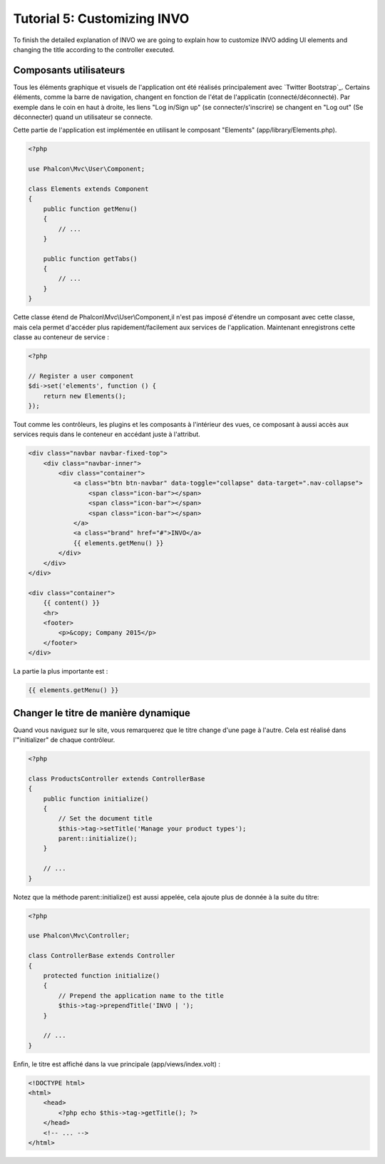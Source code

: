 Tutorial 5: Customizing INVO
============================

To finish the detailed explanation of INVO we are going to explain how to customize INVO adding UI elements
and changing the title according to the controller executed.

Composants utilisateurs
-----------------------
Tous les éléments graphique et visuels de l'application ont été réalisés principalement avec `Twitter Bootstrap`_.
Certains éléments, comme la barre de navigation, changent en fonction de l'état de l'applicatin (connecté/déconnecté).
Par exemple dans le coin en haut à droite, les liens "Log in/Sign up" (se connecter/s'inscrire) se changent en "Log out" (Se déconnecter)
quand un utilisateur se connecte.

Cette partie de l'application est implémentée en utilisant le composant "Elements" (app/library/Elements.php).

.. code-block:: php

    <?php

    use Phalcon\Mvc\User\Component;

    class Elements extends Component
    {
        public function getMenu()
        {
            // ...
        }

        public function getTabs()
        {
            // ...
        }
    }

Cette classe étend de Phalcon\\Mvc\\User\\Component,il n'est pas imposé d'étendre un composant avec cette classe, mais
cela permet d'accéder plus rapidement/facilement aux services de l'application.
Maintenant enregistrons cette classe au conteneur de service :

.. code-block:: php

    <?php

    // Register a user component
    $di->set('elements', function () {
        return new Elements();
    });

Tout comme les contrôleurs, les plugins et les composants à l'intérieur des vues, ce composant à aussi accès aux services requis dans le conteneur en accédant juste à l'attribut.

.. code-block:: html+jinja

    <div class="navbar navbar-fixed-top">
        <div class="navbar-inner">
            <div class="container">
                <a class="btn btn-navbar" data-toggle="collapse" data-target=".nav-collapse">
                    <span class="icon-bar"></span>
                    <span class="icon-bar"></span>
                    <span class="icon-bar"></span>
                </a>
                <a class="brand" href="#">INVO</a>
                {{ elements.getMenu() }}
            </div>
        </div>
    </div>

    <div class="container">
        {{ content() }}
        <hr>
        <footer>
            <p>&copy; Company 2015</p>
        </footer>
    </div>

La partie la plus importante est :

.. code-block:: html+php

    {{ elements.getMenu() }}

Changer le titre de manière dynamique
-------------------------------------
Quand vous naviguez sur le site, vous remarquerez que le titre change d'une page à l'autre.
Cela est réalisé dans l'"initializer" de chaque contrôleur.

.. code-block:: php

    <?php

    class ProductsController extends ControllerBase
    {
        public function initialize()
        {
            // Set the document title
            $this->tag->setTitle('Manage your product types');
            parent::initialize();
        }

        // ...
    }

Notez que la méthode parent::initialize() est aussi appelée, cela ajoute plus de donnée à la suite du titre:

.. code-block:: php

    <?php

    use Phalcon\Mvc\Controller;

    class ControllerBase extends Controller
    {
        protected function initialize()
        {
            // Prepend the application name to the title
            $this->tag->prependTitle('INVO | ');
        }

        // ...
    }

Enfin, le titre est affiché dans la vue principale (app/views/index.volt) :

.. code-block:: html+php

    <!DOCTYPE html>
    <html>
        <head>
            <?php echo $this->tag->getTitle(); ?>
        </head>
        <!-- ... -->
    </html>

.. _Bootstrap: http://getbootstrap.com/
